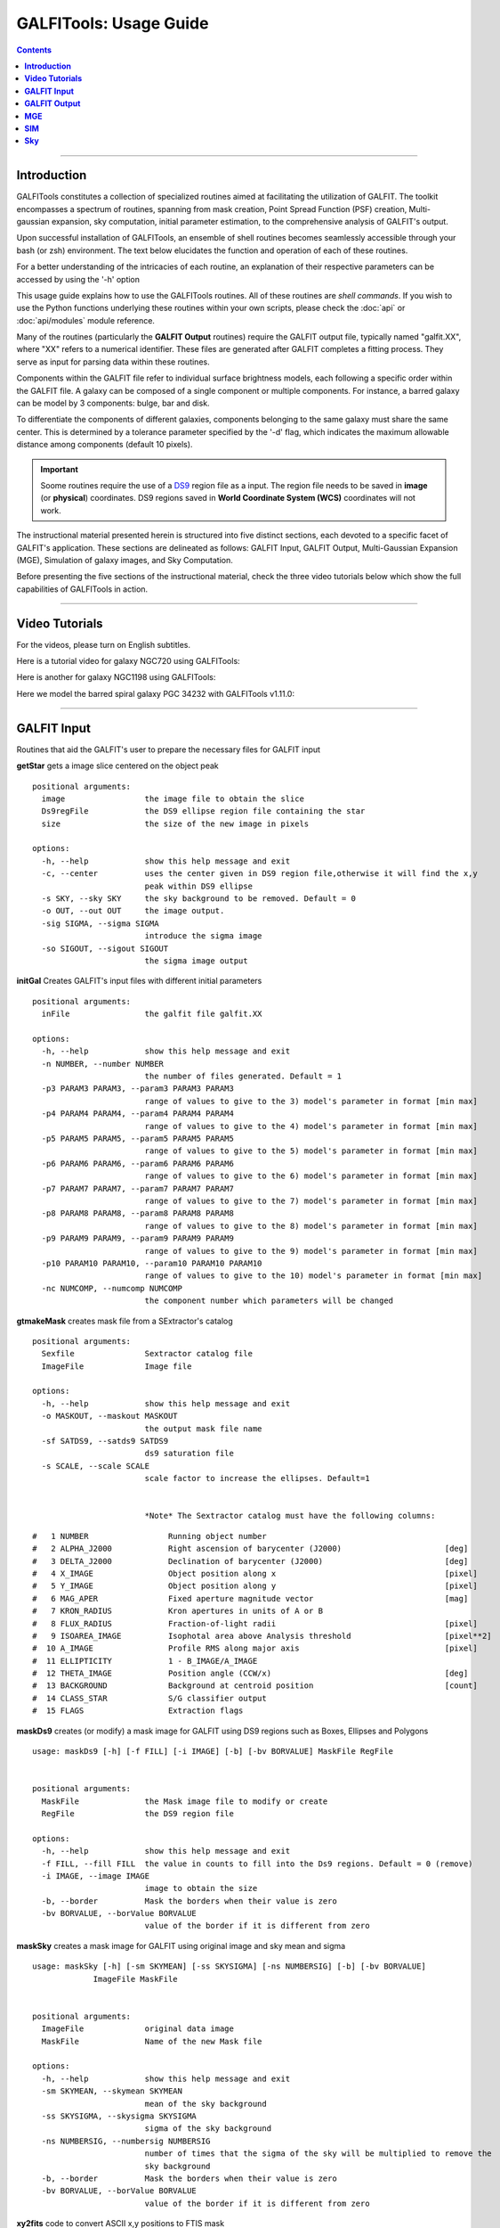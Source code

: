 
.. _usage:

**GALFITools: Usage Guide**
============================


.. contents::
   :depth: 3
..

.. image:: https://img.shields.io/pypi/v/GALFITools.svg
    :alt: PyPI-Server
    :target: https://pypi.org/project/GALFITools/

.. image:: https://img.shields.io/badge/-PyScaffold-005CA0?logo=pyscaffold
    :alt: Project generated with PyScaffold
    :target: https://pyscaffold.org/

.. image:: https://zenodo.org/badge/DOI/10.5281/zenodo.8248042.svg
   :target: https://doi.org/10.5281/zenodo.8248042



---------------------

**Introduction**
---------------------

GALFITools constitutes a collection of specialized 
routines aimed at facilitating the utilization of 
GALFIT. The toolkit encompasses a spectrum of routines, 
spanning from mask creation, Point Spread Function (PSF) 
creation, Multi-gaussian expansion, sky computation, 
initial parameter estimation, 
to the comprehensive analysis of GALFIT's output.

Upon successful installation of GALFITools, an 
ensemble of shell routines becomes seamlessly 
accessible through your bash (or zsh) environment. 
The text below elucidates the function and 
operation of each of these routines.

For a better understanding of the intricacies 
of each routine, an explanation of their respective 
parameters can be accessed by using the '-h' option

This usage guide explains how to use the GALFITools routines. 
All of these routines are *shell commands*. If you wish to use 
the Python functions underlying these routines within 
your own scripts, please check the :doc:`api` or :doc:`api/modules` module
reference.

Many of the routines (particularly the **GALFIT Output** routines) 
require the GALFIT output file, typically named "galfit.XX", where 
"XX" refers to a numerical identifier. These files are generated 
after GALFIT completes a fitting process. They serve as input for 
parsing data within these routines.

Components within the GALFIT file refer to individual surface brightness 
models, each following a specific order within 
the GALFIT file. A galaxy can be composed of a 
single component or multiple components. For instance,
a barred galaxy can be model by 3 components: bulge, bar
and disk. 

To differentiate the components of different galaxies, 
components belonging to the same galaxy must share the 
same center. This is determined by a tolerance parameter 
specified by the '-d' flag, which indicates the maximum 
allowable distance among components (default 10 pixels).


.. important:: Soome routines require the use of a `DS9 <http://tdc-www.harvard.edu/saoimage/>`_ 
               region file as a input. The region file needs to be saved in 
               **image** (or **physical**) coordinates. DS9 regions 
               saved in **World Coordinate System (WCS)** coordinates 
               will not work.



The instructional material presented herein is 
structured into five distinct sections, each 
devoted to a specific facet of GALFIT's application. 
These sections are delineated as follows: GALFIT Input, 
GALFIT Output, Multi-Gaussian Expansion (MGE), 
Simulation of galaxy images, and Sky Computation.


Before presenting the five sections of the instructional 
material, check the  three video tutorials below which show 
the full capabilities of GALFITools in action.

---------------------

**Video Tutorials**
---------------------

For the videos, please turn on English subtitles.

Here is a tutorial video for galaxy NGC720 using GALFITools:


.. image:: https://img.youtube.com/vi/2npeGmC1mCg/maxresdefault.jpg
    :alt: IMAGE ALT TEXT HERE
    :target: https://www.youtube.com/watch?v=2npeGmC1mCg



Here is another for galaxy NGC1198 using GALFITools:

.. image:: https://img.youtube.com/vi/VmJJkKVd37U/maxresdefault.jpg
    :alt: IMAGE ALT TEXT HERE
    :target: https://www.youtube.com/watch?v=VmJJkKVd37U


Here we model the barred spiral galaxy PGC 34232
with GALFITools v1.11.0:

.. image:: https://img.youtube.com/vi/wUA-sigVSts/maxresdefault.jpg
    :alt: IMAGE ALT TEXT HERE
    :target: https://www.youtube.com/watch?v=wUA-sigVSts



---------------------

**GALFIT Input**
--------------------

Routines that aid the GALFIT's user to
prepare the necessary files for GALFIT input 


**getStar** gets a image slice centered on the object peak

::

  positional arguments:
    image                 the image file to obtain the slice
    Ds9regFile            the DS9 ellipse region file containing the star 
    size                  the size of the new image in pixels

  options:
    -h, --help            show this help message and exit
    -c, --center          uses the center given in DS9 region file,otherwise it will find the x,y
                          peak within DS9 ellipse
    -s SKY, --sky SKY     the sky background to be removed. Default = 0
    -o OUT, --out OUT     the image output.
    -sig SIGMA, --sigma SIGMA
                          introduce the sigma image
    -so SIGOUT, --sigout SIGOUT
                          the sigma image output

**initGal** Creates GALFIT's input files with different initial parameters


::

  positional arguments:
    inFile                the galfit file galfit.XX

  options:
    -h, --help            show this help message and exit
    -n NUMBER, --number NUMBER
                          the number of files generated. Default = 1
    -p3 PARAM3 PARAM3, --param3 PARAM3 PARAM3
                          range of values to give to the 3) model's parameter in format [min max]
    -p4 PARAM4 PARAM4, --param4 PARAM4 PARAM4
                          range of values to give to the 4) model's parameter in format [min max]
    -p5 PARAM5 PARAM5, --param5 PARAM5 PARAM5
                          range of values to give to the 5) model's parameter in format [min max]
    -p6 PARAM6 PARAM6, --param6 PARAM6 PARAM6
                          range of values to give to the 6) model's parameter in format [min max]
    -p7 PARAM7 PARAM7, --param7 PARAM7 PARAM7
                          range of values to give to the 7) model's parameter in format [min max]
    -p8 PARAM8 PARAM8, --param8 PARAM8 PARAM8
                          range of values to give to the 8) model's parameter in format [min max]
    -p9 PARAM9 PARAM9, --param9 PARAM9 PARAM9
                          range of values to give to the 9) model's parameter in format [min max]
    -p10 PARAM10 PARAM10, --param10 PARAM10 PARAM10
                          range of values to give to the 10) model's parameter in format [min max]
    -nc NUMCOMP, --numcomp NUMCOMP
                          the component number which parameters will be changed
       


**gtmakeMask**  creates mask file from a SExtractor's catalog 

::

    positional arguments:
      Sexfile               Sextractor catalog file
      ImageFile             Image file

    options:
      -h, --help            show this help message and exit
      -o MASKOUT, --maskout MASKOUT
                            the output mask file name
      -sf SATDS9, --satds9 SATDS9
                            ds9 saturation file
      -s SCALE, --scale SCALE
                            scale factor to increase the ellipses. Default=1


                            *Note* The Sextractor catalog must have the following columns: 



::

    #   1 NUMBER                 Running object number
    #   2 ALPHA_J2000            Right ascension of barycenter (J2000)                      [deg]
    #   3 DELTA_J2000            Declination of barycenter (J2000)                          [deg]
    #   4 X_IMAGE                Object position along x                                    [pixel]
    #   5 Y_IMAGE                Object position along y                                    [pixel]
    #   6 MAG_APER               Fixed aperture magnitude vector                            [mag]
    #   7 KRON_RADIUS            Kron apertures in units of A or B
    #   8 FLUX_RADIUS            Fraction-of-light radii                                    [pixel]
    #   9 ISOAREA_IMAGE          Isophotal area above Analysis threshold                    [pixel**2]
    #  10 A_IMAGE                Profile RMS along major axis                               [pixel]
    #  11 ELLIPTICITY            1 - B_IMAGE/A_IMAGE
    #  12 THETA_IMAGE            Position angle (CCW/x)                                     [deg]
    #  13 BACKGROUND             Background at centroid position                            [count]
    #  14 CLASS_STAR             S/G classifier output
    #  15 FLAGS                  Extraction flags




**maskDs9**  creates (or modify) a mask image for GALFIT using DS9 regions 
such as Boxes, Ellipses and Polygons

::

  usage: maskDs9 [-h] [-f FILL] [-i IMAGE] [-b] [-bv BORVALUE] MaskFile RegFile


  positional arguments:
    MaskFile              the Mask image file to modify or create
    RegFile               the DS9 region file

  options:
    -h, --help            show this help message and exit
    -f FILL, --fill FILL  the value in counts to fill into the Ds9 regions. Default = 0 (remove)
    -i IMAGE, --image IMAGE
                          image to obtain the size
    -b, --border          Mask the borders when their value is zero
    -bv BORVALUE, --borValue BORVALUE
                          value of the border if it is different from zero


**maskSky** creates a mask image for GALFIT using original image and sky mean and sigma

::

  usage: maskSky [-h] [-sm SKYMEAN] [-ss SKYSIGMA] [-ns NUMBERSIG] [-b] [-bv BORVALUE]
               ImageFile MaskFile


  positional arguments:
    ImageFile             original data image
    MaskFile              Name of the new Mask file

  options:
    -h, --help            show this help message and exit
    -sm SKYMEAN, --skymean SKYMEAN
                          mean of the sky background
    -ss SKYSIGMA, --skysigma SKYSIGMA
                          sigma of the sky background
    -ns NUMBERSIG, --numbersig NUMBERSIG
                          number of times that the sigma of the sky will be multiplied to remove the
                          sky background
    -b, --border          Mask the borders when their value is zero
    -bv BORVALUE, --borValue BORVALUE
                          value of the border if it is different from zero

**xy2fits** code to convert ASCII x,y positions to FTIS mask

::

  usage: xy2fits [-h] [-c VAL] ImageFile AsciiMask

  positional arguments:
    ImageFile          The Image file
    AsciiMask          The ascii file with the x,y positions

  options:
    -h, --help         show this help message and exit
    -c VAL, --val VAL  the value in counts for the masked pixels




**checkFile** check that the parameters and file names inside the GALFIT input file are correct 

::

  usage: checkFile [-h] [-d DIS] GalfitFile

  positional arguments:
    GalfitFile         GALFIT input File

  options:
    -h, --help         show this help message and exit
    -d DIS, --dis DIS  Maximum distance in pixels among components. Default = 10


**boxSize** computes the box size from a ds9 box region for galfit header option H) 

::

    
  usage: boxSize [-h] RegFile

  Computes the Box size from a Ds9 region file for galfit header

  positional arguments:
    RegFile     Ds9 region file containing the box region

  options:
    -h, --help  show this help message and exit



**getPeak**  Obtains the center, axis ratio and angular position from DS9 region

::

    positional arguments:
      Image                 image fits file
      RegFile               DS9 ellipse region file

    options:
      -h, --help            show this help message and exit
      -c, --center          takes center of ds9 region file
      -m MASK, --mask MASK  the mask file


**imarith** makes arithmetic operations on image 

::

    
  usage: imarith [-h] ImageFile 

  makes arithmetic operations on image 

  positional arguments:
    ImageFile   The input image

  options:

   -h, --help  show this help message and exit


   -o --output    The output image

   -i  --image2   second input image to make arithmetic operations with ImageFile. Image2 must be of the same size of ImageFile. If this second image is provided it will make operations indicated by arithmetic flag ignoring its constant input

   -a   --add   add constant to image pixels
   -d   --div   divide all pixels by constant
   -m   --mul   multiply all pixels by constant
   -s   --sub   substract constant to all pixels


 

**getSersic** Its estimates and prints initial parameters for Sersic components. It
              addtion if proved options for single Sersic, bulge/disk and bulge/bar/disk

::



  usage: getSersic [-h] [-zp ZEROPOINT] [-sk SKY] [-bt BULGETOT] [-c] [-n] [-m MASK] [-b BARDS9]
                 Image RegFile

  prints the Sersic function from DS9 ellipse region

  positional arguments:
    Image                 image fits file
    RegFile               DS9 ellipse region file

  options:
    -h, --help            show this help message and exit
    -zp ZEROPOINT, --zeropoint ZEROPOINT
                          The value of the zero point. Default = 25
    -sk SKY, --sky SKY    Sky background value to be removed from image before photometry. Default = 0
    -bt BULGETOT, --bulgetot BULGETOT
                          Bulge to total ratio. If set it will print two sersics: one for the bulge and
                          the other for the disk
    -c, --center          takes center of ds9 region file
    -n, --noprint         avoids to print Sersic functionts to stdout
    -m MASK, --mask MASK  the mask file
    -b BARDS9, --bards9 BARDS9
                          DS9 ellipse region file that containts the bar region. bulgetot flag must be
                          activated


**MakePSF** Makes a PSF model of a star using Multi Gaussian Expansion

::

  usage: makePSF [-h] [-c] [-o OUT] [-sig SIGMA] [-t] [-ng NUMGAUSS] image GalfitFile Ds9regFile


  positional arguments:
    image                 the image file where it contains the star to be modelled
    GalfitFile            GALFIT file to obtain the header options
    Ds9regFile            the DS9 ellipse region file containing the star to model

  options:
    -h, --help            show this help message and exit
    -c, --center          uses the center given in DS9 region file, otherwise it will find the (x,y) peak
                          within DS9 ellipse
    -o OUT, --out OUT     the PSF model image
    -sig SIGMA, --sigma SIGMA
                          introduce the sigma image
    -t, --twist           uses twist option for mge
    -ng NUMGAUSS, --numgauss NUMGAUSS
                          number of gaussians that will be used for galfit.


---------------------

**GALFIT Output**
-------------------

Routines that computes photometric variables from 
the surface brightness models fitted by GALFIT 


**getBreak** gets the break radius from a set of Sersics

::


  positional arguments:
    GalfitFile            Galfit File containing the Sersics or gaussians components

  options:
    -h, --help            show this help message and exit
    -d DIS, --dis DIS     Maximum distance among components
    -n NUMCOMP, --numcomp NUMCOMP
                          Number of component where it'll obtain center of all components, default = 1
    -a ANGLE, --angle ANGLE
                          Angle of the major axis of the galaxy. Default= it will take the angle of the
                          last components
    -ni NUMINITIAL, --numinitial NUMINITIAL
                          Number of component where it'll obtain the initial parameter to search break
                          radius or to generated random initial radius.
    -q, --quick           evaluate in position only (given by -ni parameter
    -r RANDOM, --random RANDOM
                          Number of random radius as initial parameters to search for the minimum. It
                          will generated random radius from 0 to effective radius of the component
                          indicated by parameter -ni
    -p, --plot            makes plot of double derivative vs. radius
    -rx RANX RANX, --ranx RANX RANX
                          provide a range for the plot x-axis: xmin - xmax


**getBreak2** gets the break radius from a set of Sersics using an 
alternative method to getBreak

::

  positional arguments:
    GalfitFile            Galfit File containing the Sersics or gaussians components

  options:
    -h, --help            show this help message and exit
    -d DIS, --dis DIS     Maximum distance among components
    -n NUMCOMP, --numcomp NUMCOMP
                          Number of component where it'll obtain center of all components, default = 1
    -a ANGLE, --angle ANGLE
                          Angle of the major axis of the galaxy. Default= it will take the angle of the
                          last components
    -p, --plot            makes plot of double derivative vs. radius
    -rx RANX RANX, --ranx RANX RANX
                          x-axis range to search for the Break radius: xmin - xmax



**getFWHM** gets the FWHM from a set of Sersics
::


  positional arguments:
    GalfitFile            Galfit File containing the Sersics or gaussians components

  options:
    -h, --help            show this help message and exit
    -d DIS, --dis DIS     Maximum distance among components
    -n NUMCOMP, --numcomp NUMCOMP
                          Number of component where it'll obtain center of all components, default = 1
    -a ANGLE, --angle ANGLE
                          Angle of the major axis of the galaxy. Default= it will take the angle of the
                          last components


**getKappa** gets the Kappa radius from a set of Sersics

::

  positional arguments:
    GalfitFile            Galfit File containing the Sersics or gaussians components

  options:
    -h, --help            show this help message and exit
    -d DIS, --dis DIS     Maximum distance among components
    -n NUMCOMP, --numcomp NUMCOMP
                          Number of component where it'll obtain center of all components, default = 1
    -a ANGLE, --angle ANGLE
                          Angle of the major axis of the galaxy. Default= it will take the angle of the
                          last components
    -ni NUMINITIAL, --numinitial NUMINITIAL
                          Number of component where it'll obtain the initial parameter to search break
                          radius or to generated random initial radius.
    -q, --quick           evaluate in position only (given by -ni parameter
    -r RANDOM, --random RANDOM
                          Number of random radius as initial parameters to search for the minimum. It
                          will generated random radius from 0 to effective radius of the component
                          indicated by parameter -ni
    -p, --plot            makes plot of double derivative vs. radius
    -rx RANX RANX, --ranx RANX RANX
                          provide a range for x-axis: xmin - xmax



**getKappa2** gets the kappa radius from a set of Sersics using an 
alternative method to getKappa

::

  positional arguments:
    GalfitFile            Galfit File containing the Sersics or gaussians components

  options:
    -h, --help            show this help message and exit
    -d DIS, --dis DIS     Maximum distance among components
    -n NUMCOMP, --numcomp NUMCOMP
                          Number of component where it'll obtain center of all components, default = 1
    -a ANGLE, --angle ANGLE
                          Angle of the major axis of the galaxy. Default= it will take the angle of the
                          last components
    -p, --plot            makes plot of double derivative vs. radius
    -rx RANX RANX, --ranx RANX RANX
                          x-axis range to search for the Break radius: xmin - xmax



**getReComp** gets the effective radius from a set of Sersics
::

  positional arguments:
    GalfitFile            Galfit File containing the Sersics or gaussians components

  options:
    -h, --help            show this help message and exit
    -d DIS, --dis DIS     Maximum distance among components
    -er EFFRAD, --effrad EFFRAD
                          percentage of light to compute for radius. default=.5 for effective radius
    -n NUMCOMP, --numcomp NUMCOMP
                          Number of component where it'll obtain center of all components, default = 1
    -pa ANGLE, --angle ANGLE
                          Angle of the major axis of the galaxy. Default= it will take the angle of the
                          last components. Angle measured from Y-Axis as same as GALFIT.



**getSlope** gets the slope radius from a set of Sersics
::


  positional arguments:
    GalfitFile            Galfit File containing the Sersics or gaussians components

  options:
    -h, --help            show this help message and exit
    -d DIS, --dis DIS     Maximum distance among components
    -n NUMCOMP, --numcomp NUMCOMP
                          Number of component where it'll obtain center of all components, default = 1
    -a ANGLE, --angle ANGLE
                          Angle of the major axis of the galaxy. Default= it will take the angle of the
                          last components
    -s SLOPE, --slope SLOPE
                          value of slope to find. default=.5
    -p, --plot            makes plot of double derivative vs. radius
    -rx RANX RANX, --ranx RANX RANX
                          provide a range for x-axis: xmin - xmax




**getN** computes the Sersic index from surface brightness at effective radius
::

  positional arguments:
    GalfitFile            Galfit File containing the Sersics or gaussians components

  options:
    -h, --help            show this help message and exit
    -d DIS, --dis DIS     Maximum distance among components
    -n NUMCOMP, --numcomp NUMCOMP
                          Number of component where it'll obtain center of all components, default = 1
    -pa ANGLE, --angle ANGLE
                          Angle of the major axis of the galaxy. Default= it will take the angle of the
                          last components. Angle measured from Y-Axis as same as GALFIT.
    -rf RADFRAC, --radfrac RADFRAC
                          fraction of light radius. Default = .2
    -p, --plot            makes plot of double derivative vs. radius



**getMissLight** computes the missing light from two surface brightness models
::

  positional arguments:
    GalfitFile1           Galfit File containing the coreless surface brightness model
    GalfitFile2           Galfit File containing the core surface brightness model
    rad                   upper limit of radius to integrate the missing light in pixels 

  options:
    -h, --help            show this help message and exit
    -d DIS, --dis DIS     Maximum distance among components
    -n NUMCOMP, --numcomp NUMCOMP
                          Number of component where it'll obtain center of all components, default = 1



**getBulgeRad** gets the bulge radius or the radius where two models of surface brightness models are
equal
::

  positional arguments:
    GalfitFile1           Galfit File containing the coreless surface brightness model
    GalfitFile2           Galfit File containing the core surface brightness model

  options:
    -h, --help            show this help message and exit
    -d DIS, --dis DIS     Maximum distance among components
    -n NUMCOMP, --numcomp NUMCOMP
                          Number of component where it'll obtain center of all components, default = 1
    -pa ANGLE, --angle ANGLE
                          Angle of the major axis of the galaxy. Default= it will take the angle of the
                          last components. Angle measured from Y-Axis as same as GALFIT.
    -p, --plot            makes plot of double derivative vs. radius
    -rx RANX RANX, --ranx RANX RANX
                          provide a range for x-axis: xmin - xmax


**showCube** takes the GALFIT output and creates an image that shows galaxy, model and residual 
::

  positional arguments:
    cubeimage             the cube GALFIT image

  options:
    -h, --help            show this help message and exit
    -o OUTIMAGE, --outimage OUTIMAGE
                          the output png file
    -br BRIGHTNESS, --brightness BRIGHTNESS
                          brightness of the image. Only for galaxy and model. Default = 0. Preferible
                          range goes from -1 to 1
    -co CONTRAST, --contrast CONTRAST
                          contrast of the image. Only for galaxy and model. Default = 1. Preferible
                          range goes from 0 to 1
    -cm CMAP, --cmap CMAP
                          cmap to be used for the cube image
    -dpi DOTSINCH, --dotsinch DOTSINCH
                          dots per inch used for images files
    -s SCALE, --scale SCALE
                          plate scale of the image. Default = 1
    -np, --noplot         it doesn't show plotting window


**photDs9** computes photometry from a Ds9 region file: Box, Ellipses and Polygons
::


  usage: photDs9 [-h] [-zp ZEROPOINT] [-m MASK] [-sk SKY] ImageFile RegFile

  positional arguments:
    ImageFile             the image file where the photometry will be computed
    RegFile               the DS9 region file

  options:
    -h, --help            show this help message and exit
    -zp ZEROPOINT, --zeropoint ZEROPOINT
                          The value of the zero point. Default = 25
    -sk SKY, --sky SKY    the value of the sky background to be removed



**fitlog2csv** converts fit.log file into a comma separated values file 
::

  usage: fitlog2csv [-h] [-o FILEOUT] [-n NUM]

    -h, --help            show this help message and exit
    -n NUM, --NUM NUM     the number of the fit to be extracted 
    -o OUTFILE, --fileout OUTFILE 
                          the name of the output file 



**getBarSize** computes the barsize from a composed Sersic model: Bulge, bar and disk.
. It assumes that bar is a gaussian (Sersic index = 0.5) and it is positioned as a 
second component in galfit file galfit.XX

::


  usage: getBarSize [-h] [-d DIS] [-n NUMCOMP] [-o OUT] [-p] [-rx RANX RANX] GalfitFile

  getBarSize: gets the bar size from Sersic models: Bulge, Bar and disk. It assumes that bar is galfit
  component 2

  positional arguments:
    GalfitFile            Galfit File containing the Sersics components bulge, bar, disk

  options:
    -h, --help            show this help message and exit
    -d DIS, --dis DIS     Maximum distance among components
    -n NUMCOMP, --numcomp NUMCOMP
                          Number of component where it'll obtain center of all components, default = 1
    -o OUT, --out OUT     output DS9 ellipse region file
    -p, --plot            makes plot of double derivatives and Kappa radius
    -rx RANX RANX, --ranx RANX RANX
                          x-axis range to search for the Break and Kappa radius: xmin - xmax


-----------------

**MGE**
---------------

Routines that use the Multi-Gaussian Expansion.

**mge2galfit** fits multi-gaussian expansion of Cappellari (2002) and formats to GALFIT
::

  positional arguments:
    GalfitFile            GALFIT file to obtain the header options
    Ds9regFile            the DS9 ellipse region file containing the galaxy

  options:
    -h, --help            show this help message and exit
    -t, --twist           uses twist option for mge
    -c, --center          uses the center given in DS9 region file,otherwise it will found the x,y peak within DS9
                          ellipse
    -p PSF, --psf PSF     the value of PSF sigma
    -gas, --gauss         uses gauss function for galfit file
    -fser, --freeser      leaves the sersic index as a free parameter to fit
    -fsk, --freesky       leaves the sky as a free parameter to fit
    -ng NUMGAUSS, --numgauss NUMGAUSS
                         




**SbProf** creates a surface brightness profile from a ellipse ds9 region
::

  positional arguments:
    Image                 image fits file
    Ds9Region             Ds9 ellipse region file

  options:
    -h, --help            show this help message and exit
    -q AXRAT, --axrat AXRAT
                          axis ratio
    -pa ANGLE, --angle ANGLE
                          angular position (same as GALFIT)
    -mz MGZPT, --mgzpt MGZPT
                          Magnitud zero point
    -m MASK, --mask MASK  mask fits file
    -s SKY, --sky SKY     sky value. Default = 0
    -p PLATE, --plate PLATE
                          plate scale
    -o OUTPUT, --output OUTPUT
                          output file
    -c, --center          uses the center given in DS9 region file,otherwise it will found the x,y
                          peak within DS9 ellipse
    -rx RANX RANX, --ranx RANX RANX
                          provide a range for x-axis: xmin - xmax
    -ry RANY RANY, --rany RANY RANY
                          provide a range for y-axis: ymin - ymax
    -lx, --logx           turn the X-axis to logarithm
    -px, --pix            turn the top x-axis in pixels
    -g, --grid            display a grid in the plot
    -r RAD, --rad RAD     value for a vertical line to add into the plot
    -r2 RAD2, --rad2 RAD2
                          value for a second vertical line to add into the plot



-----------------

**SIM**
---------------

Routines that make a simulated galaxy image using GALFIT.

**makeSim** simulates a observed galaxy from a GALFIT model. It 
adds Poisson and sky noise to the image.
::

  positional arguments:
    image                 the GALFIT galaxy model
    newimage              the name of the new galaxy image

  options:
    -h, --help            show this help message and exit
    -s SKY, --sky SKY     the sky background value. default = 0
    -std STD, --std STD   the sky standard deviation. default = 1
    -g GAIN, --gain GAIN  the gain value of the image. default = 1



-------------

**Sky**
-------------

Routines that compute the sky background.

**galSky** computes the sky using GALFIT
::

  positional arguments:
    image                 the image file
    mask                  the GALFIT mask file

  options:
    -h, --help            show this help message and exit
    -s SCALE, --scale SCALE
                          the plate scale. default = 1
    -zp MGZPT, --mgzpt MGZPT
                          the magnitud zero point. default=25
    -x XPOS, --xpos XPOS  the x position. default=1
    -y YPOS, --ypos YPOS  the y position. default=1
    -is INITSKY, --initsky INITSKY
                          the initial sky value default=0

**getSky** computes sky from a ds9 region box file
::

  positional arguments:
    image       the image file 
    maskfile    the Mask image file 
    Ds9regFile  the DS9 box region file containing the galaxy

  options:
    -h, --help  show this help message and exit


**skyDs9** computes sky using ds9 region file
::

  positional arguments:
    image       the image file 
    Ds9regFile  the DS9 box region file containing the galaxy

  options:
    -h, --help  show this help message and exit



**skyRing** computes sky computing the gradient over concentric rings
around the galaxy.

::

  positional arguments:
    image       the image file 
    maskfile    the Mask image file 
    Ds9regFile  the DS9 box region file containing the galaxy


  options:
    -h, --help  show this help message and exit
    -c, --center  use the center of the ellipse. Otherwise it will use the (x,y) position with the highest value of the ellipse




